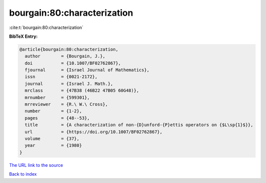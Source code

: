bourgain:80:characterization
============================

:cite:t:`bourgain:80:characterization`

**BibTeX Entry:**

.. code-block:: bibtex

   @article{bourgain:80:characterization,
     author        = {Bourgain, J.},
     doi           = {10.1007/BF02762867},
     fjournal      = {Israel Journal of Mathematics},
     issn          = {0021-2172},
     journal       = {Israel J. Math.},
     mrclass       = {47B38 (46B22 47B05 60G48)},
     mrnumber      = {599301},
     mrreviewer    = {R.\ W.\ Cross},
     number        = {1-2},
     pages         = {48--53},
     title         = {A characterization of non-{D}unford-{P}ettis operators on {$L\sp{1}$}},
     url           = {https://doi.org/10.1007/BF02762867},
     volume        = {37},
     year          = {1980}
   }
`The URL link to the source <https://doi.org/10.1007/BF02762867>`_


`Back to index <../By-Cite-Keys.html>`_
